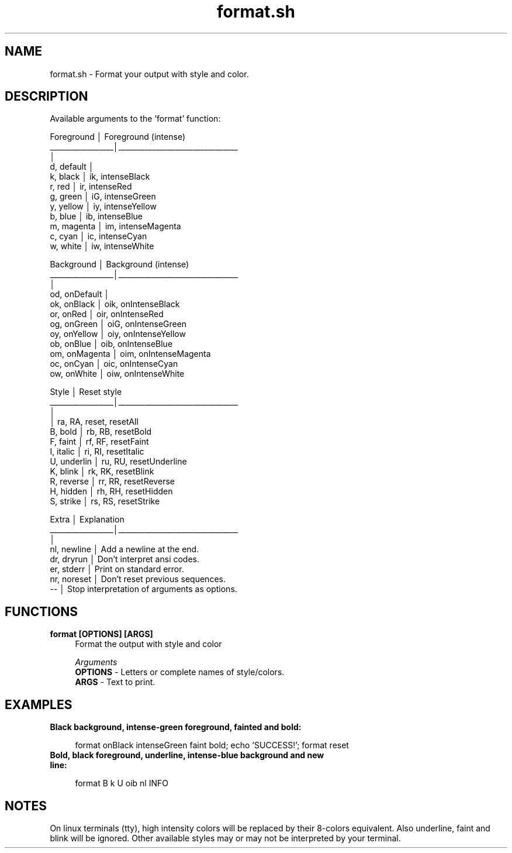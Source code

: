 .if n.ad l
.nh

.TH format.sh 1 "2018-09-27" "shellman 0.3.4" "User Commands"

.SH "NAME"
format.sh \- Format your output with style and color.

.SH "DESCRIPTION"
Available arguments to the 'format' function:

    Foreground       │  Foreground (intense)
    _________________│________________________________
                     │
    d, default       │
    k, black         │  ik, intenseBlack
    r, red           │  ir, intenseRed
    g, green         │  iG, intenseGreen
    y, yellow        │  iy, intenseYellow
    b, blue          │  ib, intenseBlue
    m, magenta       │  im, intenseMagenta
    c, cyan          │  ic, intenseCyan
    w, white         │  iw, intenseWhite

    Background       │  Background (intense)
    _________________│________________________________
                     │
    od, onDefault    │
    ok, onBlack      │  oik, onIntenseBlack
    or, onRed        │  oir, onIntenseRed
    og, onGreen      │  oiG, onIntenseGreen
    oy, onYellow     │  oiy, onIntenseYellow
    ob, onBlue       │  oib, onIntenseBlue
    om, onMagenta    │  oim, onIntenseMagenta
    oc, onCyan       │  oic, onIntenseCyan
    ow, onWhite      │  oiw, onIntenseWhite

    Style            │  Reset style
    _________________│________________________________
                     │
                     │  ra, RA, reset, resetAll
    B, bold          │  rb, RB, resetBold
    F, faint         │  rf, RF, resetFaint
    I, italic        │  ri, RI, resetItalic
    U, underlin      │  ru, RU, resetUnderline
    K, blink         │  rk, RK, resetBlink
    R, reverse       │  rr, RR, resetReverse
    H, hidden        │  rh, RH, resetHidden
    S, strike        │  rs, RS, resetStrike

    Extra            │  Explanation
    _________________│________________________________
                     │
    nl, newline      │  Add a newline at the end.
    dr, dryrun       │  Don't interpret ansi codes.
    er, stderr       │  Print on standard error.
    nr, noreset      │  Don't reset previous sequences.
    --               │  Stop interpretation of arguments as options.

.SH "FUNCTIONS"
.IP "\fBformat [OPTIONS] [ARGS]\fR" 4
Format the output with style and color

.I Arguments
    \fBOPTIONS\fR - Letters or complete names of style/colors.
    \fBARGS   \fR - Text to print.



.SH "EXAMPLES"
.IP "\fBBlack background, intense-green foreground, fainted and bold:\fR" 4

  format onBlack intenseGreen faint bold; echo 'SUCCESS!'; format reset


.IP "\fBBold, black foreground, underline, intense-blue background and new line:\fR" 4

  format B k U oib nl INFO


.SH "NOTES"
On linux terminals (tty), high intensity colors will
be replaced by their 8-colors equivalent.
Also underline, faint and blink will be ignored.
Other available styles may or may not be interpreted by your terminal.
